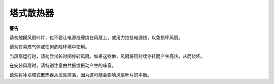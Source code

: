 塔式散热器
===============

**警告**

请勿触摸风扇叶片，也不要让电源线缠绕在风扇上，或用力拉扯电源线，以免损坏风扇。

请勿在易燃气体或任何危险环境中使用。

当风扇运行时，请勿尝试长时间停转风扇。如果这样做，风扇将因持续停转而产生高热，从而烧坏。

在安装风扇时，请特别注意由共振或振动产生的噪音。

请勿将冰块塔式散热器从高处摔落，因为这可能会影响风扇叶片的平衡。

